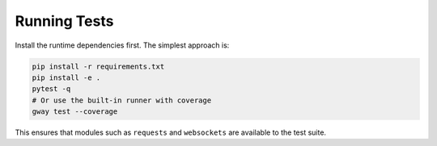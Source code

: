 Running Tests
-------------

Install the runtime dependencies first. The simplest approach is:

.. code-block:: bash

   pip install -r requirements.txt
   pip install -e .
   pytest -q
   # Or use the built-in runner with coverage
   gway test --coverage

This ensures that modules such as ``requests`` and ``websockets`` are
available to the test suite.
